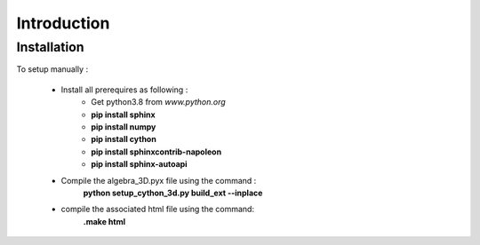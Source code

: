 Introduction
============



Installation
------------

To setup manually :

	* Install all prerequires as following :
		* Get python3.8 from *www.python.org*
		* **pip install sphinx**
		* **pip install numpy**
		* **pip install cython**
		* **pip install sphinxcontrib-napoleon**
		* **pip install sphinx-autoapi**
	* Compile the algebra_3D.pyx file using the command :
		**python setup_cython_3d.py build_ext --inplace**
	* compile the associated html file using the command:
		**.\make html**